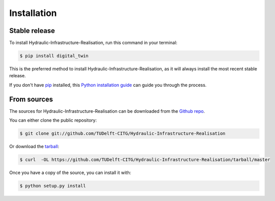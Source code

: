 .. highlight:: shell

============
Installation
============


Stable release
--------------

To install Hydraulic-Infrastructure-Realisation, run this command in your terminal:

.. code-block:: console

    $ pip install digital_twin

This is the preferred method to install Hydraulic-Infrastructure-Realisation, as it will always install the most recent stable release.

If you don't have `pip`_ installed, this `Python installation guide`_ can guide
you through the process.

.. _pip: https://pip.pypa.io
.. _Python installation guide: http://docs.python-guide.org/en/latest/starting/installation/


From sources
------------

The sources for Hydraulic-Infrastructure-Realisation can be downloaded from the `Github repo`_.

You can either clone the public repository:

.. code-block:: console

    $ git clone git://github.com/TUDelft-CITG/Hydraulic-Infrastructure-Realisation

Or download the `tarball`_:

.. code-block:: console

    $ curl  -OL https://github.com/TUDelft-CITG/Hydraulic-Infrastructure-Realisation/tarball/master

Once you have a copy of the source, you can install it with:

.. code-block:: console

    $ python setup.py install


.. _Github repo: https://github.com/TUDelft-CITG/Hydraulic-Infrastructure-Realisation
.. _tarball: https://github.com/TUDelft-CITG/Hydraulic-Infrastructure-Realisation/tarball/master
